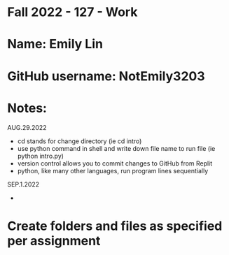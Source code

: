 * Fall 2022 - 127 - Work
* Name: Emily  Lin

* GitHub username: NotEmily3203

* Notes:
AUG.29.2022
- cd stands for change directory (ie cd intro)
- use python command in shell and write down file name to run file (ie python intro.py)
- version control allows you to commit changes to GitHub from Replit
- python, like many other languages, run program lines sequentially
SEP.1.2022
- 

* Create folders and files as specified per assignment
